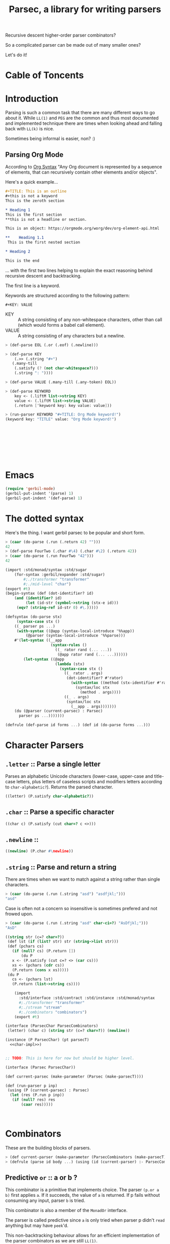 
#+TITLE: Parsec, a library for writing parsers
Recursive descent higher-order parser combinators?

So a complicated parser can be made out of many smaller ones?

Let's do it!

* Cable of Toncents
:PROPERTIES:
:TOC:      :include siblings :depth 5 :ignore (this)
:END:
:CONTENTS:

:END:


* Introduction

Parsing is such a common task that there are many different ways to go
about it. While =LL(1)= and =PEG= are the common and thus most
documented and implemented technique there are times when looking
ahead and falling back with =LL(k)= is nice.

Sometimes being informal is easier, non? :)

** Parsing Org Mode

According to [[https://orgmode.org/worg/org-syntax.html][Org Syntax]] "Any Org document is represented by a sequence
of elements, that can recursively contain other elements and/or
objects".

Here's a quick example...

#+begin_src org
  ,#+TITLE: This is an outline
  ,#+this is not a keyword
  This is the zeroth section

  ,* Heading 1
  This is the first section
  ,**this is not a headline or section.

  This is an object: https://orgmode.org/worg/dev/org-element-api.html

  ,**    Heading 1.1
   This is the first nested section

  ,* Heading 2

  This is the end
#+end_src

... with the first two lines helping to explain the exact reasoning
behind recursive descent and backtracking.

The first line is a keyword.

 Keywords are structured according to the following pattern:
 
  =#+KEY: VALUE=

  - KEY :: A string consisting of any non-whitespace characters, other
    than call (which would forms a babel call element).
  - VALUE :: A string consisting of any characters but a newline.

#+begin_src scheme :noweb-ref org-mode-parser-test
  > (def-parse EOL (.or (.eof) (.newline)))

  > (def-parse KEY
      (.>> (.string "#+")
   	 (.many-till
   	  (.satisfy (? (not char-whitespace?)))
   	  (.string ": "))))
  
  > (def-parse VALUE (.many-till (.any-token) EOL))

  > (def-parse KEYWORD
      key <- (.liftM list->string KEY)
      value <- (.liftM list->string VALUE)
      (.return ['keyword key: key value: value]))

  > (run-parser KEYWORD "#+TITLE: Org Mode keyword!")
  (keyword key: "TITLE" value: "Org Mode keyword!")
  		 

     
     

     
     
     
   
#+end_src


* Emacs
:PROPERTIES:
:CUSTOM_ID: emacs
:END:

#+begin_src emacs-lisp
  (require 'gerbil-mode)
  (gerbil-put-indent '(parse) 1)
  (gerbil-put-indent '(def-parse) 1)
#+end_src

* The dotted syntax

Here's the thing. I want gerbil parsec to be popular and short form.

#+begin_src scheme :noweb-ref dot-test
  > (caar (do-parse (.run (.return 42) "")))
  42
  > (def-parse FourTwo (.char #\4) (.char #\2) (.return 42))
  > (caar (do-parse (.run FourTwo "42")))
  42
#+end_src

#+begin_src scheme :tangle "syntax.ss"
  (import :std/monad/syntax :std/sugar
      (for-syntax :gerbil/expander :std/sugar)
          #;./transformer "transformer"
          #;./mid-level "char")
  (export #t)
  (begin-syntax (def (dot-identifier? id)
      (and (identifier? id)
           (let (id-str (symbol->string (stx-e id)))
  	   (eqv? (string-ref id-str 0) #\.)))))

  (defsyntax (do-parse stx)
       (syntax-case stx ()
      ((_ parser ps ...)
       (with-syntax ((@app (syntax-local-introduce '%%app))
  		   (@parser (syntax-local-introduce '%%parse)))
      #'(let-syntax ((__app
                      (syntax-rules ()
                        ((_ rator rand (... ...))
                         (@app rator rand (... ...))))))
          (let-syntax ((@app
                        (lambda (stx)
                          (syntax-case stx ()
                            ((_ rator . args)
                             (dot-identifier? #'rator)
                               (with-syntax ((method (stx-identifier #'rator '@parser #'rator)))
                                 (syntax/loc stx
                                   (method . args))))
                            ((_ . args)
                             (syntax/loc stx
                               (__app . args)))))))
  	  (du (@parser (current-parsec) : Parsec)
  	    parser ps ...)))))))

  (defrule (def-parse id forms ...) (def id (do-parse forms ...)))
#+end_src


* Character Parsers


** =.letter= :: Parse a single letter

Parses an alphabetic Unicode characters (lower-case, upper-case and
title-case letters, plus letters of caseless scripts and modifiers
letters according to =char-alphabetic?=). Returns the parsed
character.

#+begin_src scheme :noweb-ref char-impl
  ((letter) (P.satisfy char-alphabetic?))
#+end_src

** =.char= :: Parse a specific character

#+begin_src scheme :noweb-ref char-impl
  ((char c) (P.satisfy (cut char=? c <>)))
#+end_src

** =.newline= ::

#+begin_src scheme :noweb-ref char-impl
  ((newline) (P.char #\newline))
#+end_src

** =.string= :: Parse and return a string

There are times when we want to match against a string rather than
single characters.

#+begin_src scheme :noweb-ref char-test
  > (caar (do-parse (.run (.string "asd") "asdfjkl;")))
  "asd"
#+end_src

Case is often not a concern so insensitive is sometimes prefered and not
frowed upon.

#+begin_src scheme :noweb-ref char-test
  > (caar (do-parse (.run (.string "asd" char-ci=?) "AsDfjkl;")))
  "AsD"
#+end_src

#+begin_src scheme :noweb-ref char-impl
  ((string str (c=? char=?))
   (def lst (if (list? str) str (string->list str)))
   (def (pchars cs)
     (if (null? cs) (P.return [])
         (du P
  	 x <- (P.satisfy (cut c=? <> (car cs)))
  	 xs <- (pchars (cdr cs))
  	 (P.return (cons x xs)))))
   (du P
     cs <- (pchars lst)
     (P.return (list->string cs))))
#+end_src

#+begin_src scheme :tangle char.ss :noweb yes
      (import
        :std/interface :std/contract :std/instance :std/monad/syntax
        #;./transformer "transformer"
        #;./stream "stream"
        #;./combinators "combinators")
      (export #t)

  (interface (ParsecChar ParsecCombinators)
   (letter) (char c) (string str (c=? char=?)) (newline))

  (instance (P ParsecChar) (pt parsecT)
    <<char-impl>>)


  ;; TODO: This is here for now but should be higher level.

  (interface (Parsec ParsecChar))

  (def current-parsec (make-parameter (Parsec (make-parsecT))))

  (def (run-parser p inp)
   (using (P (current-parsec) : Parsec)
    (let (res (P.run p inp))
     (if (null? res) res
         (caar res)))))



#+end_src


* Combinators

These are the building blocks of parsers.

#+begin_src scheme :noweb-ref test-parse-syntax
  > (def current-parser (make-parameter (ParsecCombinators (make-parsecT))))
  > (defrule (parse id body ...) (using (id (current-parser) :- ParsecCombinators) body ...))
#+end_src


** Predictive =or= :: a or b ?

This combinator is a primitive that implements choice. The parser
~(p.or a b)~ first applies =a=. If it succeeds, the value of =a= is
returned. If p fails without consuming any input, parser =b= is
tried.

This combinator is also a member of the =MonadOr=
interface.

The parser is called predictive since =a= is only tried when parser p
didn't =read= anything but may have =peek='d.

This non-backtracking behaviour allows for an efficient implementation
of the parser combinators as we are still =LL(1)=.

#+begin_src scheme :noweb-ref comb-test
  > (def (test-or a b input)
      (parse _ (_.run (_.or a b) input)))
  > (caar (parse _ (test-or (_.any-token) (_.return 42) "asdf")))
  #\a
  > (caar (parse _ (test-or (_.satisfy char-numeric?) (_.return 42) "asdf")))
  42
  > (parse _ (test-or (du _ c <- (_.any-token)
  			(if (char-numeric? c) (_.return c) (_.zero)))
  		    (_.return 42)
  		    "fourty-two"))
  () ;; null is one message that represent failure and what zero does by
     ;; default
#+end_src

** TODO The =?= operator

Sometimes where the parser fails and how it does so is not helpful
when trying to express that error to the user.

So ~(_.? p "This is where it fails")~, for instance, will error with
that message if =p= fails /without consuming any input/.


** The =try= operation : LL(+inf)

To make things efficient and "normal" by default Parsec is predictive
and non-backtracking AKA =LL(1)=.

There's a number of reasons to be that way. Effeciancy and errors at
the "right place right time" for reporting, simple use of uncached
streams, etc.

But occaisionally there's a need to look further ahead, consume input,
fail, and backtrack!

#+begin_src scheme :noweb-ref comb-impl
  ((try parser (Nothing (gensym)))
   (def (ret-stream la (p? #t))
     (using ((la :- lookahead-char-stream)
  	   (b la.bcr :- buffered-char-reader))
       (if (= b.lo b.hi) b.port b)))
   (using (inner pt.inner : ParsecT-inner)
     (du P
       orig-stream <- (P.state (lambda (s) [s (make-lookahead-char-stream s) ...]))
       ret <- (P.catch (inner.or parser (P.return [Nothing])) (lambda (e) (P.return [Nothing e ...])))
       new <- (P.state
        (lambda (s) 
  	(if (not (and (pair? ret) (eq? (car ret) Nothing)))
  	  ;; success!
            [ret orig-stream ...]
  	  ;; failure
  	  [Nothing (ret-stream s) ...])))
       (if (eq? new Nothing)
         (if (pair? ret) (P.return (cdr ret)) (P.fail))
         (P.return new)))))

#+end_src

#+begin_src scheme :noweb-ref comb-test
  ;> (def current-parser (make-parameter (ParsecCombinators (make-parsecT))))
  > (defrule (u id body ...) (using (id (current-parser) :- ParsecCombinators) body ...))
  > (caar ((u t (let (la #f)
  		(t.or
  		 (t.try (du t second <- (t.>> (t.any-token) (t.any-token))
  			    (begin (set! la second)(t.throw "This Failed"))))
  		 (du t first <- (t.any-token)
  		     (t.return [la first]))))) (open-input-string "asdf")))
  (#\s #\a)
#+end_src

** =many= :: parse zero or more times

~(parse.many p)~ applies the parser p zero or more times. Returns a
list of the returned values of p.

#+begin_src scheme :noweb-ref comb-test
  > (def token
      (du (_ (make-parsecT) : ParsecChar)
        c <- (_.letter)
        cs <- (_.many (_.or (_.letter) (_.char #\_)))
        (_.return (list->string (cons c cs)))))
  	       
  > (caar (parse _ (_.run token "foo_bar bad")))
  "foo_bar"
  > (caar (parse _ (_.run token "x+y")))
  "x"



#+end_src

#+begin_src scheme :noweb-ref manyAccum
  (def (manyAccum P p)
  (using (P : ParsecCombinators)
    (def (parse?)
      (du P
        soff <- (P.xoff)
        ret <- (P.or p (P.return Nothing))
        (if (Nothing? ret) (P.return ret)
  	  (du P eoff <- (P.xoff)
  	      (if (= soff eoff)
  		(P.fail "combinator 'many' is applied to a parser that does not consume")
  		(P.return ret))))))
    (def (recur)
      (du P kar <- (parse?)
  	(if (Nothing? kar) (P.return '())
  	    (du P kdr <- (recur)
  		(P.return (cons kar kdr))))))
    (recur)))
  		
#+end_src

#+begin_src scheme :noweb-ref comb-test
  > (caar (parse _ (_.run  (_.many (_.any-token)) "asd")))
  (#\a #\s #\d)

#+end_src
#+begin_src scheme :noweb-ref comb-impl
  ((many p) (manyAccum P p))
#+end_src

** =many1= :: Many, but at least one
#+begin_src scheme :noweb-ref comb-impl
  ((many1 p) (du P
  	     x <- p
  	     xs <- (manyAccum P p)
  	     (P.return (cons x xs))))
#+end_src

#+begin_src scheme :noweb-ref comb-test
  > (caar (parse _ (_.run  (_.many1 (_.any-token)) "asd")))
  (#\a #\s #\d)

#+end_src

** =many-till=

#+begin_src scheme :noweb-ref comb-test
  > (caar (parse _ (_.run  (_.many-till (_.any-token) (_.satisfy (cut char=? <> #\:))) "asd:")))
  (#\a #\s #\d)
#+end_src

#+begin_src scheme :noweb-ref comb-impl
  ((many-till p end)
   (def scan
     (P.or (P.>> end (P.return []))
  	 (du P
  	   x <- p
  	   xs <- scan
  	   (P.return (cons x xs)))))

   scan)
    
#+end_src


** =.eof=

#+begin_src scheme :noweb-ref comb-impl
  ((eof)
   (du P tok? <- (P.token eof-object? Nothing: Nothing)
     (if (Nothing? tok?) (P.zero) (P.return tok?))))
#+end_src


** =any-token= => <token>

The parser =any-token= accepts any kind of token that is not an
=eof-object?=. It returns the token.

#+begin_src scheme :noweb-ref comb-impl
  ((any-token (Nothing #f))
   (du P tok? <- (P.token (? (not eof-object?)))
     (if (eq? tok? Nothing) (P.zero) (P.return tok?))))
#+end_src

#+begin_src scheme :noweb-ref comb-test
  > (u parse (caar (parse.run (parse.any-token) "a")))
  #\a
  > (u parse (parse.run (parse.any-token) ""))
  ()
  > (u parse (caar (parse.run (parse.or (parse.any-token) (parse.return 42)) "")))
  42


#+end_src

** =satisfy f= => <token> or fail

The parser =satisfy= accepts any kind of token that passes the =f=
predicate.

#+begin_src scheme :noweb-ref comb-impl
  ((satisfy f)
   (du P tok? <- (P.token f Nothing: Nothing)
     (if (eq? tok? Nothing) (P.zero) (P.return tok?))))
#+end_src

#+begin_src scheme :noweb-ref comb-test
  > (caar (parse _ (_.run (_.satisfy char-numeric?) "42")))
  #\4
  > (parse _ (_.run (_.satisfy char-numeric?) "fourtwo"))
  ()


#+end_src

#+begin_src scheme :tangle combinators.ss :noweb yes
      (import
        :std/interface :std/contract :std/instance :std/monad/syntax
        :std/sugar
        #;./transformer "transformer"
        #;./stream "stream")
      (export #t)
  (def Nothing (gensym))
  (def (Nothing? t) (eq? Nothing t))
  (interface (ParsecCombinators ParsecT)
    (satisfy f) (eof)
    (any-token)
    (try p)
    (many p) (many1 p) (many-till p end))

  <<manyAccum>>

  (instance (P ParsecCombinators) (pt parsecT)
    <<comb-impl>>)
#+end_src


* A =[P|p]arsecT= transformer

The =Parsec= concept is a =Monad= so we must transform into that.

Essentially, =ParsecT= takes our streams and unites them with a monad.



** =only-at xoff= for =.or= and =.plus= 

The only time the second parser can run is if the first parser fails
AND the first parser does not consume any characters.

#+begin_src scheme :noweb-ref parsect-only-at-test
  > (defrule (use p body ...) (using (p (ParsecT (make-parsecT)) :- ParsecT) body ...))
  > (map car (use p (p.run (p.plus (p.return 42) (p.return 43)) "")))
  (42 43)
  
  > (map car (use p (p.run (p.plus (p.>> (p.return 42) (p.fail)) (p.return 43)) "")))
  (43)
  > (map car (use p (p.run (p.plus (p.read-char) (p.return 43)) "heh")))
  > (map car (use p (p.run (p.or (p.return 42) (p.return 42)) "42")))
  (42)
  > (caar (use p (p.run (p.or (p.return 42) (p.return 43)) "")))
  42
  > (caar (use p (p.run (p.or (p.>> (p.return 42) (p.fail)) (p.return 43)) "")))
  43
  > (caar (use p (p.run (p.or (p.read-char) (p.return 43)) "heh")))
  #\h
  > (use p (p.run (p.or (p.>> (p.read-char) (p.fail)) (p.return 43)) "heh"))
  ()

#+end_src
*** The source code
#+begin_src scheme :noweb-ref only-at-or-plus
  ((only-at xoff parser)
     (du P yoff <- (P.xoff)
         (if (= yoff xoff)
  	 parser
  	 (P.zero))))
  ((or a b (Nothing (gensym)))
   (using (inner pt.inner :- ParsecT-inner)
     (du P
       soff <- (P.xoff)
       ret <- (P.catch (inner.or a (P.return Nothing)) (lambda (e) (P.return Nothing)))
       (begin #;(displayln "In or, a was" ret " xoff " soff)
       (if (eq? ret Nothing) (P.only-at soff b) (P.return ret))))))
  ((plus a b) (using (inner pt.inner :- ParsecT-inner)
               (du P
  	       soff <- (P.xoff)
                 (inner.plus a (P.only-at soff b)))))
#+end_src

** Interface and instance
#+begin_src scheme :noweb-ref ParsecT :noweb yes

  (instance (me MonadError) (et errorT)
    ((return a) (du (inner et.inner : Monad) (inner.return a)))
    ((>>= ma f) (du (inner et.inner : Monad)
                  a <- ma
  		  (if (me.error? a) (inner.return a) (f a))))
    ((error? thing) (Error? thing))
    ((throw msg . irritants)
     (du (inner et.inner : Monad)
       (inner.return (Error msg irritants: irritants))))
    ((catch exp handler)
     (du (inner et.inner : Monad)
       val <- exp
       ret <- (if (me.error? val)
  	      (handler val)
  	      (inner.return val))
       (inner.return ret)))
    rebind: #t)



  (interface (ParsecT-inner MonadState ErrorHandler Zero Or Plus Fail))
  (interface (ParsecT CharReader Token Location ParsecT-inner)
    (only-at xoff parser) (liftM fn . args))
  (defstruct parsecT (inner) constructor: :init!)
  (defmethod {:init! parsecT}
    (lambda (self (inner (ParsecT-inner (make-errorT (make-stateT [])))))
      (struct-instance-init! self inner)))

  (instance (P ParsecT) (pt parsecT) 
    ((return a) (using (inner pt.inner :- ParsecT-inner) (inner.return a)))
    ((>>= ma f) (using (inner pt.inner :- ParsecT-inner) (inner.>>= ma f)))
    ((liftM fn ma)
     (using (inner pt.inner :- ParsecT-inner)
       (du inner x1 <- ma (inner.return (fn x1)))))
    ((fail (msg "ParserError") . irritants)
     (apply ParsecT-throw P msg irritants))
    ((get) (using (inner pt.inner :- ParsecT-inner) (inner.get)))
    ((put! s) (using (inner pt.inner :- ParsecT-inner) (inner.put! s)))
    ((run fn s) (using (inner pt.inner :- ParsecT-inner)
  		(def state (if (string? s) (open-input-string s) s))
  		 (inner.run fn state)))
    ((state f) (using (inner pt.inner :- ParsecT-inner) (inner.state f)))
    ((location)
     (du P stream <- (P.get)
       (P.return (Location-location stream))))
    ((xoff) (P.>>= (P.get) (lambda (stream)
         (P.return (Location-xoff stream)))))
    ((peek-char) (du P stream <- (P.get) (P.return (CharReader-peek-char stream))))
    ((read-char) (du P stream <- (P.get) (P.return (CharReader-read-char stream))))
    ((token (test identity) Nothing: (Nothing #f) . args)
      (du P tok? <- (P.peek-char)
        (if (not (test tok?)) (P.return Nothing)
          (P.read-char))))
    <<only-at-or-plus>>
    ((zero) (using (inner pt.inner :- ParsecT-inner) (inner.zero)))
    ((catch e h) (using (inner pt.inner :- ParsecT-inner) (inner.catch e h)))
    ((throw msg . irritants) (apply ParsecT-inner-throw pt.inner msg irritants))
    ((error? e?) (using (inner pt.inner :- ParsecT-inner) (inner.error? e?))))
#+end_src


#+begin_src scheme :noweb-ref parsect-test
  > (defrule (use p body ...) (using (p (make-parsecT) : ParsecT) body ...))
  > (with ([[ret . state]] (use p (p.run (p.return 42) "")))
      (check-eqv? ret 42)
      (Location-xoff state))
  0
  > (map car (use p (p.run (p.return 42) "as")))
  (42)
  > (map car (use p (p.run (p.plus (p.return 42) (p.return 42)) "42")))
  (42 42)
  > (map car (use p (p.run (p.or (p.return 42) (p.return 42)) "42")))
  (42)
  > (caar (use p (p.run (p.or (p.return 42) (p.return 43)) "")))
  42
  > (caar (use p (p.run (p.or (p.>> (p.return 42) (p.fail)) (p.return 43)) "")))
  43
  > (caar (use p (p.run (p.or (p.read-char) (p.return 43)) "heh")))
  #\h
  > (use p (p.run (p.or (p.>> (p.read-char) (p.fail)) (p.return 43)) "heh"))
  ()

#+end_src


** /File/ parsec.ss

#+begin_src scheme :tangle transformer.ss :noweb yes
  (import :std/monad/error
          :std/error
          :std/monad/state
          :std/monad/list
          :std/monad/interface
          :std/monad/syntax
          :std/interface
          :std/instance
          #;./stream "stream")
  (export #t (import: :std/monad/state))

  <<ParsecT>>
#+end_src

* Streams

** The minimal =CharReader= interface

All parsers start with this front end.

#+begin_src scheme :noweb-ref CharReader
  (interface CharReader (peek-char) (read-char))
  (interface (BufferedCharReader CharReader) (put-back previous-input))
#+end_src

A character port is all we need to start.
#+begin_src scheme :noweb-ref CharReader
  (instance CharReader (p :character-port)
    ((read-char) (read-char p))
    ((peek-char) (peek-char p)))
#+end_src

#+begin_src scheme :noweb-ref char-reader-test
  > (def rdr (open-input-string "42!"))
  > (CharReader-peek-char rdr)
  #\4
  > (using (rdr : CharReader)
     (let ((one (rdr.read-char))
           (two (rdr.read-char)))
       (string->number (list->string [one two]))))
  42
  > (CharReader-read-char rdr)
  #\!
  > (CharReader-read-char rdr)
  #!eof
#+end_src

** Locations

For parsing it's often very important to know where you are.

#+begin_src scheme
  (defstruct location (port line col off xoff))
#+end_src

There may be a few times where we only care about the number of the
current char AKA =xoff=.

#+begin_src scheme :noweb-ref Location
  (interface Location (location) (xoff))
#+end_src

#+begin_src scheme :noweb-ref Location
  (instance Location (p :character-port)
    ((location) (port-location p))
    ((xoff) (##fx+ (macro-character-port-rchars p)
                        (macro-character-port-rlo p))))
   
#+end_src

#+begin_src scheme :noweb-ref location-test
  > (interface (testLoc CharReader Location))
  > (def rdr (open-input-string "42\n!"))
  > (using (l rdr : Location) (location-line (l.location)))
  0
  > (testLoc-read-char rdr)
  #\4
  > (using ((r rdr : testLoc)
            (loc (r.location) : location))
      loc.xoff)
  1
  > (using ((r rdr : testLoc)
            (loc (r.location) : location))
     (let* ((a (r.read-char))
            (l0 loc.line)
            (off1 (r.xoff))
            (c2 (location-col (r.location)))
            (b (r.read-char))
            (l1 (location-line (r.location)))
            (c (r.peek-char))
            (_ (r.read-char))
            (off2 (r.xoff))
            (eof (r.read-char))
            (off3 (r.xoff)))

       [a off1 l0 c2 b  l1 c off2 eof off3]))
  (#\2 2 0 2 #\newline 1 #\! 4 #!eof 4)  

#+end_src

** Tokens? Tokenizer!

Regardless of the fact that with enough specialization a =CharReader=
can be made from anything there may be other tokens beyond characters.

Even with chars there's a simple reason: combine peek and read! 

#+begin_src scheme :noweb-ref Token
  (interface Token
    (token (test identity) Nothing: (Nothing #f) . args))
  (interface (TokenCharReader Token CharReader))

  (instance (t TokenCharReader) :t
    ((token (test identity) Nothing: (Nothing #f) . args)
     (if (not (test (t.peek-char))) Nothing
       (t.read-char))))

  (instance Token (p :character-port)
    ((token (test identity) Nothing: (Nothing #f) . args)
     (if (not (test (peek-char p))) Nothing
       (read-char p))))
#+end_src


#+begin_src scheme :noweb-ref token-test
  > (interface (testTok Token Location))
  > (def port (open-input-string "(def ltuae 42)"))

  > (testTok-xoff port)
  0
  > (testTok-token port char-alphabetic?)
  #f
  > (testTok-xoff port)
  0
  > (testTok-token port (? (or char-alphabetic? char-numeric?)))
  #f
  > (testTok-token port (? (not (or char-alphabetic? char-numeric?))))
  #\(
  > (testTok-xoff port)
  1
#+end_src

*** Buffered Streams

If we allow infinite lookahead we need to copy and on the new
one.

#+begin_src scheme :noweb-ref stream-test
  > (def port (open-input-string "42\n is the answer"))
  > (def stream (make-buffered-char-reader port))
  > [(Location-xoff port) (Location-xoff stream)]
  (0 0)
  > (location-col (Location-location stream))
  0
  > (CharReader-peek-char stream)
  #\4
  > [(Location-xoff port) (Location-xoff stream)]
  (0 0)
  > (CharReader-read-char stream)
  #\4
  > [(Location-xoff port) (Location-xoff stream)]
  (1 1)
  > (BufferedCharReader-put-back stream #\4)
  > [(Location-xoff port) (Location-xoff stream)]
  (1 0)

  > (Token-token stream)
  #\4
  > (Token-token stream char-numeric?)
  #\2
  > [(Location-xoff port) (Location-xoff stream)]
  (2 2)
  > (Token-token stream)
  #\newline
  > (using (stream :- buffered-char-reader) stream.lines)
  (3)
  > (Token-token stream)
  #\space
  > (location-line (Location-location stream))
  1
  > (location-col (Location-location stream))
  1
  > (Token-token stream)
  #\i
  > (location-col (Location-location stream))
  2
  > (using (stream : BufferedCharReader)
      (stream.put-back #\f)
      (stream.put-back #\f))
  > (location-line (Location-location stream))
  0
  > (location-col (Location-location stream))
  1
   
  #+end_src

*** Lookahead streams

What if we want/need to be anywhere in the stream? With
non-determanistic parsers that's a possibility!

#+begin_src scheme :noweb-ref lstream-test
  > (def port (open-input-string "42\n is the answer"))
  > (def bstream (make-buffered-char-reader port))
  > (def stream (make-lookahead-char-stream bstream))

  > (lookahead-char-stream-lo stream)
  0
  > (buffered-char-reader-hi bstream)
  0
  > (Token-token stream)
  #\4
  > (Token-token (make-lookahead-char-stream bstream))
  #\4
  > (lookahead-char-stream-lo stream)
  1
  > (Token-token stream)
  #\2
  > (Token-token (make-lookahead-char-stream bstream))
  #\4
  > (Location-xoff stream)
  2
  > (Location-xoff bstream)
  0
  > (Token-token bstream)
  #\4
#+end_src


*** /File/ parsec/stream.ss

#+begin_src scheme :tangle stream.ss :noweb yes
  (import :std/parser/stream :std/parser/base
  	:std/contract :std/srfi/1 :std/srfi/13
      :std/error :std/instance)
  (export
    #t
    (import: :std/parser/base))
    
  (extern namespace: std/parser/stream
    char-stream-buf char-stream-port char-stream-lines
    char-stream-buf-set! location-getc)

  (begin-foreign (include "~~lib/_gambit#.scm"))
   (extern namespace: #f
  macro-character-input-port?
  macro-character-port-rlines
  macro-character-port-rchars
  macro-character-port-rcurline
  macro-character-port-rlo)

  <<CharReader>>

  <<Location>>

  <<Token>>

  (defstruct buffered-char-reader (port start buf lo hi lines)
    constructor: :init!
    final: #t)

  (def default-buffered-char-reader-buffer-size 1024)
  (defmethod {:init! buffered-char-reader}
   (lambda (self port)
    (unless (macro-character-input-port? port)
      (raise-bad-argument
       make-buffered-char-reader "input source; character-input-port" port))
    (let (start (using (l port : Location) (l.location)))
    (struct-instance-init!
     self port start
     (make-string default-buffered-char-reader-buffer-size)
      0 0 []))))

  (def (buffered-char-reader-getc bcr (unbuffered #f))
    (using (bcr :- buffered-char-reader)
      (if (or unbuffered (eqv? bcr.lo bcr.hi))
        (let (c (read-char bcr.port))
           (when (eq? #\newline c)
             (set! (buffered-char-reader-lines bcr)
              [(Location-xoff bcr.port) bcr.lines ...]))
           c)
        (let (c (string-ref bcr.buf bcr.lo))
  	(set! bcr.lo (1+ bcr.lo))
  	c))))

  (def (buffered-char-reader-peekc bcr)
    (using (bcr :- buffered-char-reader)
      (if (eqv? bcr.lo bcr.hi)
        (peek-char bcr.port)
        (string-ref bcr.buf bcr.lo))))

  (def (buffered-char-reader-ungetc bcr char)
    (using (bcr :- buffered-char-reader)
      (let* ((new-hi (1+ bcr.hi))
  	   (len (string-length bcr.buf))
  	   (str (if (not (= bcr.hi len)) bcr.buf
  		   (let (str (make-string (* 2 len)))
  		     (string-copy! str 0 bcr.buf)
  		     (set! bcr.buf str)
  		     str))))
        (set! (string-ref str bcr.hi) char)
        (set! bcr.hi new-hi))))

  (instance BufferedCharReader (bcr buffered-char-reader)
    ((read-char) (buffered-char-reader-getc bcr))
    ((peek-char) (buffered-char-reader-peekc bcr))
    ((put-back char) (buffered-char-reader-ungetc bcr char)))

  (instance (L Location) (bcr buffered-char-reader)
    ((xoff) (if (= bcr.lo bcr.hi)
                (Location-xoff bcr.port)
                (+ (location-xoff bcr.start)
                   bcr.lo)))
    ((location)
     (if (= bcr.lo bcr.hi)
       (Location-location bcr.port)
       (let* ((xoff (L.xoff))
  	    (lines (find-tail (cut < <> xoff) bcr.lines))
              (base (if lines (car lines) -1))
              (col (##fx- xoff base 1))
  	    (line (if lines (length lines) 0)))
         (make-location bcr.port line col 1 xoff)))))
   
  ;; lookahead-char-stream
  ;; bcr : a buffered char reader
  ;; lo : The starting xoff
  ;; hi : Either #f or the end xoff (for delimit!)

  (defstruct lookahead-char-stream (bcr lo hi)
    constructor: :init!
    final: #t)

  (defmethod {:init! lookahead-char-stream}
   (lambda (self reader (lo 0) (hi #f))
     (unless (buffered-char-reader? reader)
       (set! reader (make-buffered-char-reader reader)))
     (struct-instance-init! self reader lo hi)))

  (def (lookahead-char-stream-getc lcs)
   (using ((lcs :- lookahead-char-stream)
           (bcr lcs.bcr :- buffered-char-reader))
     (cond ((eqv? lcs.lo lcs.hi) (eof-object))
  	 ((= lcs.lo bcr.hi)
  	  (let (c (buffered-char-reader-getc lcs.bcr #t))
  	    (buffered-char-reader-ungetc lcs.bcr c)
  	    (set! lcs.lo (1+ lcs.lo))
  	    c))
  	 (else (let (c (string-ref bcr.buf lcs.lo))
  	    (set! lcs.lo (1+ lcs.lo))
  	    c)))))

  (def (lookahead-char-stream-peekc lcs)
   (using ((lcs :- lookahead-char-stream)
           (bcr lcs.bcr :- buffered-char-reader))
     (cond ((eqv? lcs.lo lcs.hi) (eof-object))
  	 ((= lcs.lo bcr.hi)
            (peek-char bcr.port))
  	 (else (string-ref bcr.buf lcs.lo)))))

  (instance CharReader (lcs lookahead-char-stream)
    ((read-char) (lookahead-char-stream-getc lcs))
    ((peek-char) (lookahead-char-stream-peekc lcs)))


  (instance (L Location) (lcs lookahead-char-stream)
    ((xoff) (using (bcr lcs.bcr :- buffered-char-reader)
  	    (if (= lcs.lo bcr.hi)
                (Location-xoff bcr.port)
                (+ (location-xoff bcr.start)
                   lcs.lo))))
    ((location)
     (using (bcr lcs.bcr :- buffered-char-reader)
     (if (= lcs.lo bcr.hi)
       (Location-location bcr.port)
       (let* ((xoff (L.xoff))
  	    (lines (find-tail (cut < <> xoff) bcr.lines))
              (base (if lines (car lines) -1))
              (col (##fx- xoff base 1))
  	    (line (if lines (length lines) 0)))
         (make-location bcr.port line col 1 xoff))))))
#+end_src


* /File/ parsec-test.ss
#+begin_src scheme :noweb yes :tangle ../../../src/std/parsec-test.ss
  ;;; -*- Gerbil -*-
  ;;; (C) me at drewc.ca
  ;;; :std/parsec unit-tests

  (import :std/test
          :std/error
          :std/interactive
          :srfi/13
          :std/parser/stream
          :std/parser/base
          :std/monad/interface
          ;;:std/monad/error
          :std/monad/list
          :std/monad/syntax
         "instance"
         "parsec/stream"
         "parsec/transformer"
         "parsec/combinators"
         "parsec/char"
         "parsec/syntax"
          (only-in :std/sugar hash try)
          (only-in :gerbil/core error-object? with-catch))
  (export parsec-test)
  (begin-foreign (include "~~lib/_gambit#.scm"))
  (defsyntax (test-inline stx)
    (syntax-case stx (>)
      ((_ test-case: name rest ...)
       #'(test-case name (test-inline rest ...)))
      ((_ > form > rest ...)
       #'(begin (when std/test#*test-verbose* (displayln "... " 'form)) form (test-inline > rest ...)))
      ((_ > test result rest ...)
       #'(begin (check test => 'result) (test-inline rest ...)))
      ((_) #!void)))


  ;; (set-test-verbose! #f)
  (def parsec-test 
    (test-suite "Test :std/parsec"
     (test-inline
      test-case: "Char Reader tests"
      <<char-reader-test>>
      )

    (test-inline
      test-case: "Location tests"
      <<location-test>>
      )
     (test-inline
      test-case: "Token tests"
      <<token-test>>
      )


    (test-inline
      test-case: "Stream tests"
      <<stream-test>>
      )
     (test-inline
      test-case: "Lookahead Stream tests"
      <<lstream-test>>
      )
      (test-inline
      test-case: "ParsecT tests"
      <<parsect-test>>
      )

      (test-inline
       test-case: "Combinator tests"
       <<test-parse-syntax>>
       <<comb-test>>

       )

      (test-inline
       test-case: "Dot tests"
       <<dot-test>>

       )
      (test-inline
       test-case: "Character Parsing tests"
       <<char-test>>

       )
      (test-inline
       test-case: "Org Syntax Parsing tests"
       <<org-mode-parser-test>>

       )






    ))
        
  		 
       




#+end_src
